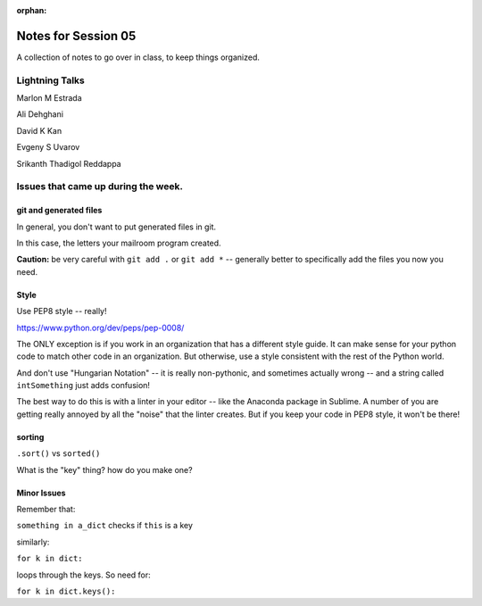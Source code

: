 
:orphan:

.. _notes_session05:

####################
Notes for Session 05
####################

A collection of notes to go over in class, to keep things organized.

Lightning Talks
===============

Marlon M Estrada

Ali Dehghani

David K Kan

Evgeny S Uvarov

Srikanth Thadigol Reddappa



Issues that came up during the week.
====================================

git and generated files
-----------------------

In general, you don't want to put generated files in git.

In this case, the letters your mailroom program created.

**Caution:** be very careful with ``git add .`` or ``git add *`` -- generally better to specifically add the files you now you need.

Style
-----

Use PEP8 style -- really!

https://www.python.org/dev/peps/pep-0008/

The ONLY exception is if you work in an organization that has a different style guide. It can make sense for your python code to match other code in an organization. But otherwise, use a style consistent with the rest of the Python world.

And don't use "Hungarian Notation" -- it is really non-pythonic, and sometimes actually wrong -- and a string called ``intSomething`` just adds confusion!

The best way to do this is with a linter in your editor -- like the Anaconda package in Sublime. A number of you are getting really annoyed by all the "noise" that the linter creates. But if you keep your code in PEP8 style, it won't be there!

sorting
-------

``.sort()`` vs ``sorted()``

What is the "key" thing? how do you make one?

Minor Issues
------------

Remember that:

``something in a_dict`` checks if ``this`` is a key

similarly:

``for k in dict:``

loops through the keys. So need for:

``for k in dict.keys():``


